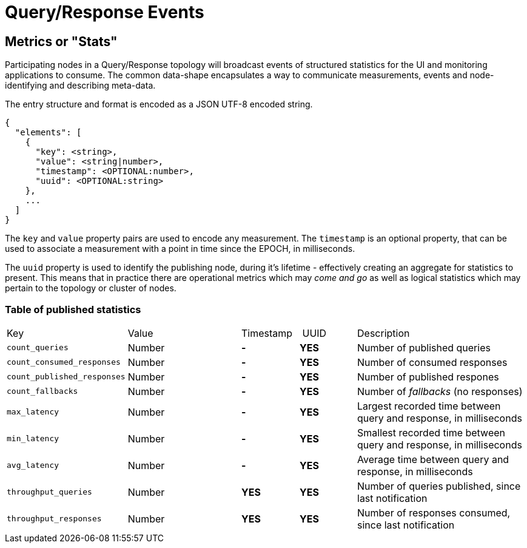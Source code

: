 = Query/Response Events

== Metrics or "Stats"

Participating nodes in a Query/Response topology will broadcast events of
structured statistics for the UI and monitoring applications to consume. The
common data-shape encapsulates a way to communicate measurements, events and
node-identifying and describing meta-data.

The entry structure and format is encoded as a JSON UTF-8 encoded string.

```json
{
  "elements": [
    {
      "key": <string>,
      "value": <string|number>,
      "timestamp": <OPTIONAL:number>,
      "uuid": <OPTIONAL:string>
    },
    ...
  ]
}
```

The `key` and `value` property pairs are used to encode any measurement. The
`timestamp` is an optional property, that can be used to associate a measurement
with a point in time since the EPOCH, in milliseconds.

The `uuid` property is used to identify the publishing node, during it's
lifetime - effectively creating an aggregate for statistics to present. This
means that in practice there are operational metrics which may _come and go_
as well as logical statistics which may pertain to the topology or cluster of
nodes.

=== Table of published statistics

[cols="2,2,1,1,3"]
|===
| Key    | Value    | Timestamp    | UUID    | Description
| `count_queries`             | Number | **-** | **YES** | Number of published queries
| `count_consumed_responses`  | Number | **-** | **YES** | Number of consumed responses
| `count_published_responses` | Number | **-** | **YES** | Number of published respones
| `count_fallbacks`      | Number | **-** | **YES** | Number of _fallbacks_ (no responses)
| `max_latency`          | Number | **-** | **YES** | Largest recorded time between query and response, in milliseconds
| `min_latency`          | Number | **-** | **YES** | Smallest recorded time between query and response, in milliseconds
| `avg_latency`          | Number | **-** | **YES** | Average time between query and response, in milliseconds
| `throughput_queries`   | Number | **YES** | **YES** | Number of queries published, since last notification
| `throughput_responses` | Number | **YES** | **YES** | Number of responses consumed, since last notification
|===
